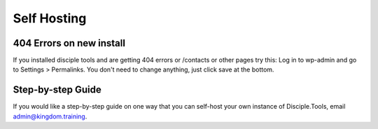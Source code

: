 Self Hosting
================================

404 Errors on new install
-------------------------
If you installed disciple tools and are getting 404 errors or /contacts or other pages try this:
Log in to wp-admin and go to Settings > Permalinks. You don't need to change anything, just click save at the bottom.

Step-by-step Guide
------------------

If you would like a step-by-step guide on one way that you can self-host your own instance of Disciple.Tools, email admin@kingdom.training.
